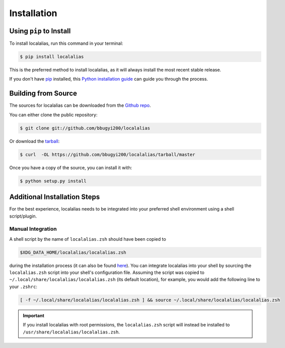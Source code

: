 .. highlight:: shell

.. _install:

============
Installation
============


Using ``pip`` to Install
------------------------

To install localalias, run this command in your terminal:

.. code-block:: console

    $ pip install localalias

This is the preferred method to install localalias, as it will always install the most recent stable release.

If you don't have `pip`_ installed, this `Python installation guide`_ can guide
you through the process.

.. _pip: https://pip.pypa.io
.. _Python installation guide: http://docs.python-guide.org/en/latest/starting/installation/


Building from Source
--------------------

The sources for localalias can be downloaded from the `Github repo`_.

You can either clone the public repository:

.. code-block:: console

    $ git clone git://github.com/bbugyi200/localalias

Or download the `tarball`_:

.. code-block:: console

    $ curl  -OL https://github.com/bbugyi200/localalias/tarball/master

Once you have a copy of the source, you can install it with:

.. code-block:: console

    $ python setup.py install


.. _Github repo: https://github.com/bbugyi200/localalias
.. _tarball: https://github.com/bbugyi200/localalias/tarball/master

.. _install-additional:

Additional Installation Steps
-----------------------------

For the best experience, localalias needs to be integrated into your preferred shell environment
using a shell script/plugin.

.. _install-manual:

Manual Integration
~~~~~~~~~~~~~~~~~~

A shell script by the name of ``localalias.zsh`` should have been copied to

.. code-block:: shell

   $XDG_DATA_HOME/localalias/localalias.zsh

during the installation process (it can also be found `here`__).  You can integrate localalias into
your shell by sourcing the ``localalias.zsh`` script into your shell's configuration file. Assuming
the script was copied to ``~/.local/share/localalias/localalias.zsh`` (its default location), for
example, you would add the following line to your ``.zshrc``:

.. code-block:: shell

   [ -f ~/.local/share/localalias/localalias.zsh ] && source ~/.local/share/localalias/localalias.zsh

.. important::

  If you install localalias with root permissions, the ``localalias.zsh`` script will instead be
  installed to ``/usr/share/localalias/localalias.zsh``.

__  https://github.com/bbugyi200/localalias/blob/master/scripts/zsh/localalias.zsh
.. _oh-my-zsh: https://github.com/robbyrussell/oh-my-zsh
